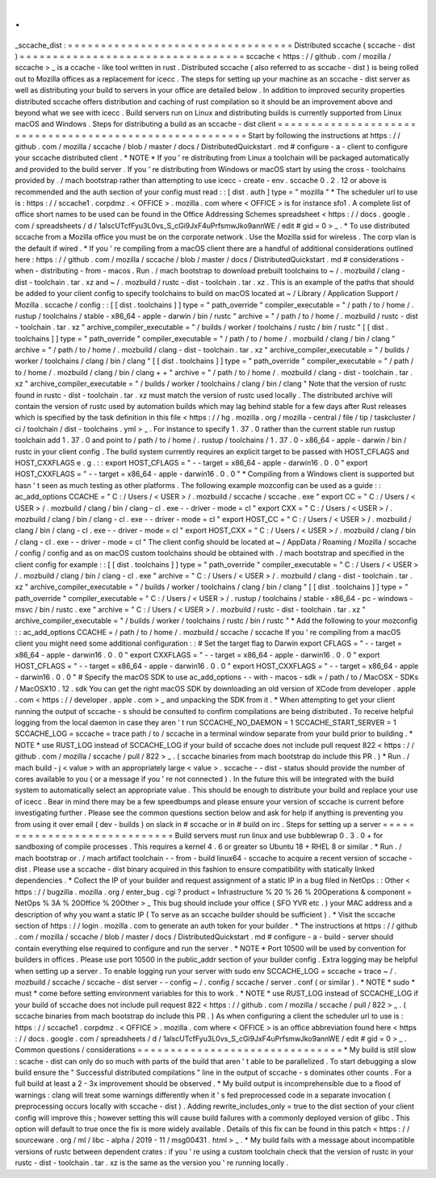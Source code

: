 .
.
_sccache_dist
:
=
=
=
=
=
=
=
=
=
=
=
=
=
=
=
=
=
=
=
=
=
=
=
=
=
=
=
=
=
=
=
=
=
=
Distributed
sccache
(
sccache
-
dist
)
=
=
=
=
=
=
=
=
=
=
=
=
=
=
=
=
=
=
=
=
=
=
=
=
=
=
=
=
=
=
=
=
=
=
sccache
<
https
:
/
/
github
.
com
/
mozilla
/
sccache
>
_
is
a
ccache
-
like
tool
written
in
rust
.
Distributed
sccache
(
also
referred
to
as
sccache
-
dist
)
is
being
rolled
out
to
Mozilla
offices
as
a
replacement
for
icecc
.
The
steps
for
setting
up
your
machine
as
an
sccache
-
dist
server
as
well
as
distributing
your
build
to
servers
in
your
office
are
detailed
below
.
In
addition
to
improved
security
properties
distributed
sccache
offers
distribution
and
caching
of
rust
compilation
so
it
should
be
an
improvement
above
and
beyond
what
we
see
with
icecc
.
Build
servers
run
on
Linux
and
distributing
builds
is
currently
supported
from
Linux
macOS
and
Windows
.
Steps
for
distributing
a
build
as
an
sccache
-
dist
client
=
=
=
=
=
=
=
=
=
=
=
=
=
=
=
=
=
=
=
=
=
=
=
=
=
=
=
=
=
=
=
=
=
=
=
=
=
=
=
=
=
=
=
=
=
=
=
=
=
=
=
=
=
=
=
=
Start
by
following
the
instructions
at
https
:
/
/
github
.
com
/
mozilla
/
sccache
/
blob
/
master
/
docs
/
DistributedQuickstart
.
md
#
configure
-
a
-
client
to
configure
your
sccache
distributed
client
.
*
NOTE
*
If
you
'
re
distributing
from
Linux
a
toolchain
will
be
packaged
automatically
and
provided
to
the
build
server
.
If
you
'
re
distributing
from
Windows
or
macOS
start
by
using
the
cross
-
toolchains
provided
by
.
/
mach
bootstrap
rather
than
attempting
to
use
icecc
-
create
-
env
.
sccache
0
.
2
.
12
or
above
is
recommended
and
the
auth
section
of
your
config
must
read
:
:
[
dist
.
auth
]
type
=
"
mozilla
"
*
The
scheduler
url
to
use
is
:
https
:
/
/
sccache1
.
corpdmz
.
<
OFFICE
>
.
mozilla
.
com
where
<
OFFICE
>
is
for
instance
sfo1
.
A
complete
list
of
office
short
names
to
be
used
can
be
found
in
the
Office
Addressing
Schemes
spreadsheet
<
https
:
/
/
docs
.
google
.
com
/
spreadsheets
/
d
/
1alscUTcfFyu3L0vs_S_cGi9JxF4uPrfsmwJko9annWE
/
edit
#
gid
=
0
>
_
.
*
To
use
distributed
sccache
from
a
Mozilla
office
you
must
be
on
the
corporate
network
.
Use
the
Mozilla
ssid
for
wireless
.
The
corp
vlan
is
the
default
if
wired
.
*
If
you
'
re
compiling
from
a
macOS
client
there
are
a
handful
of
additional
considerations
outlined
here
:
https
:
/
/
github
.
com
/
mozilla
/
sccache
/
blob
/
master
/
docs
/
DistributedQuickstart
.
md
#
considerations
-
when
-
distributing
-
from
-
macos
.
Run
.
/
mach
bootstrap
to
download
prebuilt
toolchains
to
~
/
.
mozbuild
/
clang
-
dist
-
toolchain
.
tar
.
xz
and
~
/
.
mozbuild
/
rustc
-
dist
-
toolchain
.
tar
.
xz
.
This
is
an
example
of
the
paths
that
should
be
added
to
your
client
config
to
specify
toolchains
to
build
on
macOS
located
at
~
/
Library
/
Application
Support
/
Mozilla
.
sccache
/
config
:
:
[
[
dist
.
toolchains
]
]
type
=
"
path_override
"
compiler_executable
=
"
/
path
/
to
/
home
/
.
rustup
/
toolchains
/
stable
-
x86_64
-
apple
-
darwin
/
bin
/
rustc
"
archive
=
"
/
path
/
to
/
home
/
.
mozbuild
/
rustc
-
dist
-
toolchain
.
tar
.
xz
"
archive_compiler_executable
=
"
/
builds
/
worker
/
toolchains
/
rustc
/
bin
/
rustc
"
[
[
dist
.
toolchains
]
]
type
=
"
path_override
"
compiler_executable
=
"
/
path
/
to
/
home
/
.
mozbuild
/
clang
/
bin
/
clang
"
archive
=
"
/
path
/
to
/
home
/
.
mozbuild
/
clang
-
dist
-
toolchain
.
tar
.
xz
"
archive_compiler_executable
=
"
/
builds
/
worker
/
toolchains
/
clang
/
bin
/
clang
"
[
[
dist
.
toolchains
]
]
type
=
"
path_override
"
compiler_executable
=
"
/
path
/
to
/
home
/
.
mozbuild
/
clang
/
bin
/
clang
+
+
"
archive
=
"
/
path
/
to
/
home
/
.
mozbuild
/
clang
-
dist
-
toolchain
.
tar
.
xz
"
archive_compiler_executable
=
"
/
builds
/
worker
/
toolchains
/
clang
/
bin
/
clang
"
Note
that
the
version
of
rustc
found
in
rustc
-
dist
-
toolchain
.
tar
.
xz
must
match
the
version
of
rustc
used
locally
.
The
distributed
archive
will
contain
the
version
of
rustc
used
by
automation
builds
which
may
lag
behind
stable
for
a
few
days
after
Rust
releases
which
is
specified
by
the
task
definition
in
this
file
<
https
:
/
/
hg
.
mozilla
.
org
/
mozilla
-
central
/
file
/
tip
/
taskcluster
/
ci
/
toolchain
/
dist
-
toolchains
.
yml
>
_
.
For
instance
to
specify
1
.
37
.
0
rather
than
the
current
stable
run
rustup
toolchain
add
1
.
37
.
0
and
point
to
/
path
/
to
/
home
/
.
rustup
/
toolchains
/
1
.
37
.
0
-
x86_64
-
apple
-
darwin
/
bin
/
rustc
in
your
client
config
.
The
build
system
currently
requires
an
explicit
target
to
be
passed
with
HOST_CFLAGS
and
HOST_CXXFLAGS
e
.
g
.
:
:
export
HOST_CFLAGS
=
"
-
-
target
=
x86_64
-
apple
-
darwin16
.
0
.
0
"
export
HOST_CXXFLAGS
=
"
-
-
target
=
x86_64
-
apple
-
darwin16
.
0
.
0
"
*
Compiling
from
a
Windows
client
is
supported
but
hasn
'
t
seen
as
much
testing
as
other
platforms
.
The
following
example
mozconfig
can
be
used
as
a
guide
:
:
ac_add_options
CCACHE
=
"
C
:
/
Users
/
<
USER
>
/
.
mozbuild
/
sccache
/
sccache
.
exe
"
export
CC
=
"
C
:
/
Users
/
<
USER
>
/
.
mozbuild
/
clang
/
bin
/
clang
-
cl
.
exe
-
-
driver
-
mode
=
cl
"
export
CXX
=
"
C
:
/
Users
/
<
USER
>
/
.
mozbuild
/
clang
/
bin
/
clang
-
cl
.
exe
-
-
driver
-
mode
=
cl
"
export
HOST_CC
=
"
C
:
/
Users
/
<
USER
>
/
.
mozbuild
/
clang
/
bin
/
clang
-
cl
.
exe
-
-
driver
-
mode
=
cl
"
export
HOST_CXX
=
"
C
:
/
Users
/
<
USER
>
/
.
mozbuild
/
clang
/
bin
/
clang
-
cl
.
exe
-
-
driver
-
mode
=
cl
"
The
client
config
should
be
located
at
~
/
AppData
/
Roaming
/
Mozilla
/
sccache
/
config
/
config
and
as
on
macOS
custom
toolchains
should
be
obtained
with
.
/
mach
bootstrap
and
specified
in
the
client
config
for
example
:
:
[
[
dist
.
toolchains
]
]
type
=
"
path_override
"
compiler_executable
=
"
C
:
/
Users
/
<
USER
>
/
.
mozbuild
/
clang
/
bin
/
clang
-
cl
.
exe
"
archive
=
"
C
:
/
Users
/
<
USER
>
/
.
mozbuild
/
clang
-
dist
-
toolchain
.
tar
.
xz
"
archive_compiler_executable
=
"
/
builds
/
worker
/
toolchains
/
clang
/
bin
/
clang
"
[
[
dist
.
toolchains
]
]
type
=
"
path_override
"
compiler_executable
=
"
C
:
/
Users
/
<
USER
>
/
.
rustup
/
toolchains
/
stable
-
x86_64
-
pc
-
windows
-
msvc
/
bin
/
rustc
.
exe
"
archive
=
"
C
:
/
Users
/
<
USER
>
/
.
mozbuild
/
rustc
-
dist
-
toolchain
.
tar
.
xz
"
archive_compiler_executable
=
"
/
builds
/
worker
/
toolchains
/
rustc
/
bin
/
rustc
"
*
Add
the
following
to
your
mozconfig
:
:
ac_add_options
CCACHE
=
/
path
/
to
/
home
/
.
mozbuild
/
sccache
/
sccache
If
you
'
re
compiling
from
a
macOS
client
you
might
need
some
additional
configuration
:
:
#
Set
the
target
flag
to
Darwin
export
CFLAGS
=
"
-
-
target
=
x86_64
-
apple
-
darwin16
.
0
.
0
"
export
CXXFLAGS
=
"
-
-
target
=
x86_64
-
apple
-
darwin16
.
0
.
0
"
export
HOST_CFLAGS
=
"
-
-
target
=
x86_64
-
apple
-
darwin16
.
0
.
0
"
export
HOST_CXXFLAGS
=
"
-
-
target
=
x86_64
-
apple
-
darwin16
.
0
.
0
"
#
Specify
the
macOS
SDK
to
use
ac_add_options
-
-
with
-
macos
-
sdk
=
/
path
/
to
/
MacOSX
-
SDKs
/
MacOSX10
.
12
.
sdk
You
can
get
the
right
macOS
SDK
by
downloading
an
old
version
of
XCode
from
developer
.
apple
.
com
<
https
:
/
/
developer
.
apple
.
com
>
_
and
unpacking
the
SDK
from
it
.
*
When
attempting
to
get
your
client
running
the
output
of
sccache
-
s
should
be
consulted
to
confirm
compilations
are
being
distributed
.
To
receive
helpful
logging
from
the
local
daemon
in
case
they
aren
'
t
run
SCCACHE_NO_DAEMON
=
1
SCCACHE_START_SERVER
=
1
SCCACHE_LOG
=
sccache
=
trace
path
/
to
/
sccache
in
a
terminal
window
separate
from
your
build
prior
to
building
.
*
NOTE
*
use
RUST_LOG
instead
of
SCCACHE_LOG
if
your
build
of
sccache
does
not
include
pull
request
822
<
https
:
/
/
github
.
com
/
mozilla
/
sccache
/
pull
/
822
>
_
.
(
sccache
binaries
from
mach
bootstrap
do
include
this
PR
.
)
*
Run
.
/
mach
build
-
j
<
value
>
with
an
appropriately
large
<
value
>
.
sccache
-
-
dist
-
status
should
provide
the
number
of
cores
available
to
you
(
or
a
message
if
you
'
re
not
connected
)
.
In
the
future
this
will
be
integrated
with
the
build
system
to
automatically
select
an
appropriate
value
.
This
should
be
enough
to
distribute
your
build
and
replace
your
use
of
icecc
.
Bear
in
mind
there
may
be
a
few
speedbumps
and
please
ensure
your
version
of
sccache
is
current
before
investigating
further
.
Please
see
the
common
questions
section
below
and
ask
for
help
if
anything
is
preventing
you
from
using
it
over
email
(
dev
-
builds
)
on
slack
in
#
sccache
or
in
#
build
on
irc
.
Steps
for
setting
up
a
server
=
=
=
=
=
=
=
=
=
=
=
=
=
=
=
=
=
=
=
=
=
=
=
=
=
=
=
=
=
Build
servers
must
run
linux
and
use
bubblewrap
0
.
3
.
0
+
for
sandboxing
of
compile
processes
.
This
requires
a
kernel
4
.
6
or
greater
so
Ubuntu
18
+
RHEL
8
or
similar
.
*
Run
.
/
mach
bootstrap
or
.
/
mach
artifact
toolchain
-
-
from
-
build
linux64
-
sccache
to
acquire
a
recent
version
of
sccache
-
dist
.
Please
use
a
sccache
-
dist
binary
acquired
in
this
fashion
to
ensure
compatibility
with
statically
linked
dependencies
.
*
Collect
the
IP
of
your
builder
and
request
assignment
of
a
static
IP
in
a
bug
filed
in
NetOps
:
:
Other
<
https
:
/
/
bugzilla
.
mozilla
.
org
/
enter_bug
.
cgi
?
product
=
Infrastructure
%
20
%
26
%
20Operations
&
component
=
NetOps
%
3A
%
20Office
%
20Other
>
_
This
bug
should
include
your
office
(
SFO
YVR
etc
.
)
your
MAC
address
and
a
description
of
why
you
want
a
static
IP
(
To
serve
as
an
sccache
builder
should
be
sufficient
)
.
*
Visit
the
sccache
section
of
https
:
/
/
login
.
mozilla
.
com
to
generate
an
auth
token
for
your
builder
.
*
The
instructions
at
https
:
/
/
github
.
com
/
mozilla
/
sccache
/
blob
/
master
/
docs
/
DistributedQuickstart
.
md
#
configure
-
a
-
build
-
server
should
contain
everything
else
required
to
configure
and
run
the
server
.
*
NOTE
*
Port
10500
will
be
used
by
convention
for
builders
in
offices
.
Please
use
port
10500
in
the
public_addr
section
of
your
builder
config
.
Extra
logging
may
be
helpful
when
setting
up
a
server
.
To
enable
logging
run
your
server
with
sudo
env
SCCACHE_LOG
=
sccache
=
trace
~
/
.
mozbuild
/
sccache
/
sccache
-
dist
server
-
-
config
~
/
.
config
/
sccache
/
server
.
conf
(
or
similar
)
.
*
NOTE
*
sudo
*
must
*
come
before
setting
environment
variables
for
this
to
work
.
*
NOTE
*
use
RUST_LOG
instead
of
SCCACHE_LOG
if
your
build
of
sccache
does
not
include
pull
request
822
<
https
:
/
/
github
.
com
/
mozilla
/
sccache
/
pull
/
822
>
_
.
(
sccache
binaries
from
mach
bootstrap
do
include
this
PR
.
)
As
when
configuring
a
client
the
scheduler
url
to
use
is
:
https
:
/
/
sccache1
.
corpdmz
.
<
OFFICE
>
.
mozilla
.
com
where
<
OFFICE
>
is
an
office
abbreviation
found
here
<
https
:
/
/
docs
.
google
.
com
/
spreadsheets
/
d
/
1alscUTcfFyu3L0vs_S_cGi9JxF4uPrfsmwJko9annWE
/
edit
#
gid
=
0
>
_
.
Common
questions
/
considerations
=
=
=
=
=
=
=
=
=
=
=
=
=
=
=
=
=
=
=
=
=
=
=
=
=
=
=
=
=
=
=
*
My
build
is
still
slow
:
scache
-
dist
can
only
do
so
much
with
parts
of
the
build
that
aren
'
t
able
to
be
parallelized
.
To
start
debugging
a
slow
build
ensure
the
"
Successful
distributed
compilations
"
line
in
the
output
of
sccache
-
s
dominates
other
counts
.
For
a
full
build
at
least
a
2
-
3x
improvement
should
be
observed
.
*
My
build
output
is
incomprehensible
due
to
a
flood
of
warnings
:
clang
will
treat
some
warnings
differently
when
it
'
s
fed
preprocessed
code
in
a
separate
invocation
(
preprocessing
occurs
locally
with
sccache
-
dist
)
.
Adding
rewrite_includes_only
=
true
to
the
dist
section
of
your
client
config
will
improve
this
;
however
setting
this
will
cause
build
failures
with
a
commonly
deployed
version
of
glibc
.
This
option
will
default
to
true
once
the
fix
is
more
widely
available
.
Details
of
this
fix
can
be
found
in
this
patch
<
https
:
/
/
sourceware
.
org
/
ml
/
libc
-
alpha
/
2019
-
11
/
msg00431
.
html
>
_
.
*
My
build
fails
with
a
message
about
incompatible
versions
of
rustc
between
dependent
crates
:
if
you
'
re
using
a
custom
toolchain
check
that
the
version
of
rustc
in
your
rustc
-
dist
-
toolchain
.
tar
.
xz
is
the
same
as
the
version
you
'
re
running
locally
.
